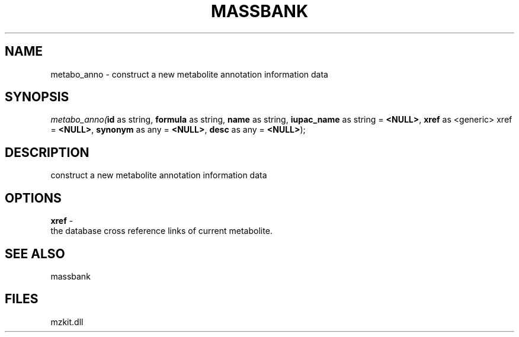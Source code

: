 .\" man page create by R# package system.
.TH MASSBANK 1 2000-Jan "metabo_anno" "metabo_anno"
.SH NAME
metabo_anno \- construct a new metabolite annotation information data
.SH SYNOPSIS
\fImetabo_anno(\fBid\fR as string, 
\fBformula\fR as string, 
\fBname\fR as string, 
\fBiupac_name\fR as string = \fB<NULL>\fR, 
\fBxref\fR as <generic> xref = \fB<NULL>\fR, 
\fBsynonym\fR as any = \fB<NULL>\fR, 
\fBdesc\fR as any = \fB<NULL>\fR);\fR
.SH DESCRIPTION
.PP
construct a new metabolite annotation information data
.PP
.SH OPTIONS
.PP
\fBxref\fB \fR\- 
 the database cross reference links of current metabolite.
. 
.PP
.SH SEE ALSO
massbank
.SH FILES
.PP
mzkit.dll
.PP
